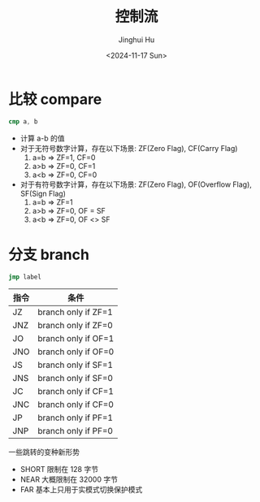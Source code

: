 #+TITLE: 控制流
#+AUTHOR: Jinghui Hu
#+EMAIL: hujinghui@buaa.edu.cn
#+DATE: <2024-11-17 Sun>
#+STARTUP: overview num indent
#+OPTIONS: ^:nil


* 比较 compare
#+BEGIN_SRC nasm
  cmp a, b
#+END_SRC

- 计算 a-b 的值
- 对于无符号数字计算，存在以下场景: ZF(Zero Flag), CF(Carry Flag)
  1. a=b => ZF=1, CF=0
  2. a>b => ZF=0, CF=1
  3. a<b => ZF=0, CF=0
- 对于有符号数字计算，存在以下场景: ZF(Zero Flag), OF(Overflow Flag), SF(Sign Flag)
  1. a=b => ZF=1
  2. a>b => ZF=0, OF = SF
  3. a<b => ZF=0, OF <> SF

* 分支 branch
#+BEGIN_SRC nasm
  jmp label
#+END_SRC

| 指令 | 条件                |
|------+---------------------|
| JZ   | branch only if ZF=1 |
| JNZ  | branch only if ZF=0 |
| JO   | branch only if OF=1 |
| JNO  | branch only if OF=0 |
| JS   | branch only if SF=1 |
| JNS  | branch only if SF=0 |
| JC   | branch only if CF=1 |
| JNC  | branch only if CF=0 |
| JP   | branch only if PF=1 |
| JNP  | branch only if PF=0 |

一些跳转的变种新形势
- SHORT 限制在 128 字节
- NEAR 大概限制在 32000 字节
- FAR 基本上只用于实模式切换保护模式
